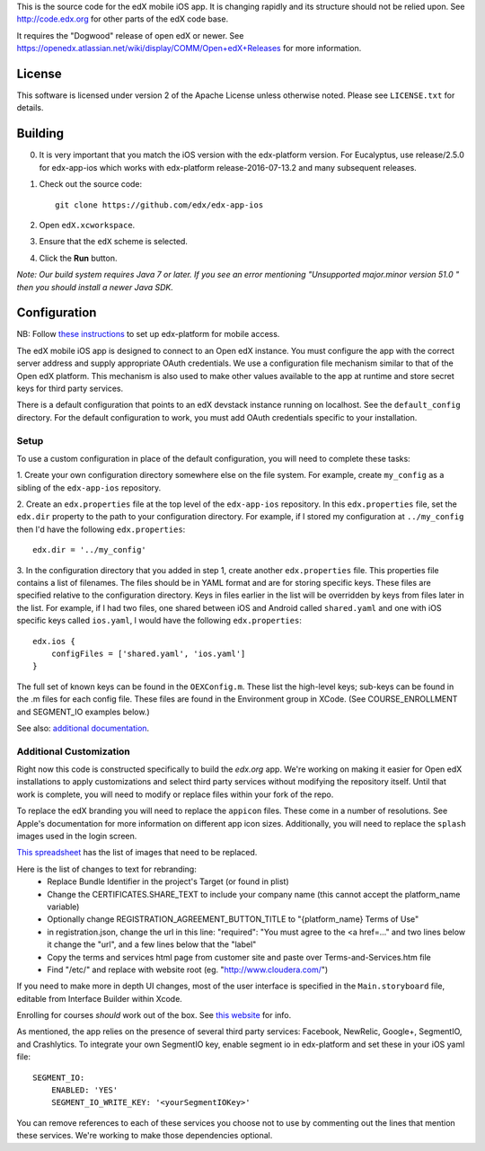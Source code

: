 This is the source code for the edX mobile iOS app. It is changing rapidly and
its structure should not be relied upon. See http://code.edx.org for other
parts of the edX code base.

It requires the "Dogwood" release of open edX or newer. See
https://openedx.atlassian.net/wiki/display/COMM/Open+edX+Releases for more
information.

License
=======
This software is licensed under version 2 of the Apache License unless
otherwise noted. Please see ``LICENSE.txt`` for details.

Building
========
0. It is very important that you match the iOS version with the edx-platform version. For Eucalyptus, use release/2.5.0 for edx-app-ios which works with edx-platform release-2016-07-13.2 and many subsequent releases.

1. Check out the source code: ::
    
    git clone https://github.com/edx/edx-app-ios

2. Open ``edX.xcworkspace``.

3. Ensure that the ``edX`` scheme is selected.

4. Click the **Run** button.

*Note: Our build system requires Java 7 or later.  If you see an error
mentioning "Unsupported major.minor version 51.0 " then you should install a
newer Java SDK.*

Configuration
=============
NB: Follow `these instructions <http://edx.readthedocs.io/projects/edx-installing-configuring-and-running/en/latest/mobile.html>`_ to set up edx-platform for mobile access.

The edX mobile iOS app is designed to connect to an Open edX instance. You must
configure the app with the correct server address and supply appropriate OAuth
credentials. We use a configuration file mechanism similar to that of the Open
edX platform.  This mechanism is also used to make other values available to
the app at runtime and store secret keys for third party services.

There is a default configuration that points to an edX devstack instance
running on localhost. See the ``default_config`` directory. For the default
configuration to work, you must add OAuth credentials specific to your
installation.

Setup
-----
To use a custom configuration in place of the default configuration, you will need to complete these tasks:

1. Create your own configuration directory somewhere else on the file system.
For example, create ``my_config`` as a sibling of the ``edx-app-ios`` repository.

2. Create an ``edx.properties`` file at the top level of the ``edx-app-ios``
repository. In this ``edx.properties`` file, set the ``edx.dir`` property to the
path to your configuration directory. For example, if I stored my configuration
at ``../my_config`` then I'd have the following ``edx.properties``:

::

    edx.dir = '../my_config'

3.  In the configuration directory that you added in step 1, create another
``edx.properties`` file.  This properties file contains a list of filenames.
The files should be in YAML format and are for storing specific keys. These
files are specified relative to the configuration directory. Keys in files
earlier in the list will be overridden by keys from files later in the list.
For example, if I had two files, one shared between iOS and Android called
``shared.yaml`` and one with iOS specific keys called ``ios.yaml``, I would
have the following ``edx.properties``:

::

    edx.ios {
        configFiles = ['shared.yaml', 'ios.yaml']
    }


The full set of known keys can be found in the ``OEXConfig.m``.  These list the high-level keys; sub-keys can be found in the .m files for each config file. These files are found in the Environment group in XCode. (See COURSE_ENROLLMENT and SEGMENT_IO examples below.) 


See also:
`additional documentation <https://openedx.atlassian.net/wiki/display/MA/App+Configuration+Flags>`_.


Additional Customization
------------------------
Right now this code is constructed specifically to build the *edx.org* app.
We're working on making it easier for Open edX installations to apply
customizations and select third party services without modifying the repository
itself. Until that work is complete, you will need to modify or replace files
within your fork of the repo.

To replace the edX branding you will need to replace the ``appicon`` files.
These come in a number of resolutions. See Apple's documentation for more
information on different app icon sizes. Additionally, you will need to replace
the ``splash`` images used in the login screen.

`This spreadsheet <https://docs.google.com/spreadsheets/d/1-q2QLbeXR6kH9qp03t_-4iBuZXtHrtBfs7Qnf-3y1O0/edit#gid=0>`_ has the list of images that need to be replaced.
    
Here is the list of changes to text for rebranding:
 - Replace Bundle Identifier in the project's Target (or found in plist) 
 - Change the CERTIFICATES.SHARE_TEXT to include your company name (this cannot accept the platform_name variable)
 - Optionally change REGISTRATION_AGREEMENT_BUTTON_TITLE to "{platform_name} Terms of Use"
 - in registration.json, change the url in this line: "required": "You must agree to the <a href=..." and two lines below it change the "url", and a few lines below that the "label"
 - Copy the terms and services html page from customer site and paste over Terms-and-Services.htm file
 - Find "/etc/" and replace with website root (eg. "http://www.cloudera.com/")
    
If you need to make more in depth UI changes, most of the user interface is
specified in the ``Main.storyboard`` file, editable from Interface Builder
within Xcode.

Enrolling for courses *should* work out of the box.  See `this website <https://openedx.atlassian.net/wiki/display/MA/App+Configuration+Flags>`_ for info. 

As mentioned, the app relies on the presence of several third party services:
Facebook, NewRelic, Google+, SegmentIO, and Crashlytics. To integrate your own SegmentIO key, enable segment io in edx-platform and set these in your iOS yaml file:
::
    SEGMENT_IO:
        ENABLED: 'YES'
        SEGMENT_IO_WRITE_KEY: '<yourSegmentIOKey>'

You can remove references to each of these services you choose not to use by commenting out the lines that mention these services. We're working to make those dependencies optional.

